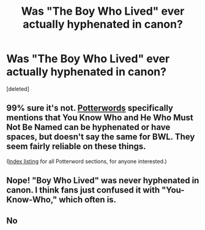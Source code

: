 #+TITLE: Was "The Boy Who Lived" ever actually hyphenated in canon?

* Was "The Boy Who Lived" ever actually hyphenated in canon?
:PROPERTIES:
:Score: 1
:DateUnix: 1508776151.0
:DateShort: 2017-Oct-23
:END:
[deleted]


** 99% sure it's not. [[https://potterwords.livejournal.com/7980.html][Potterwords]] specifically mentions that You Know Who and He Who Must Not Be Named can be hyphenated or have spaces, but doesn't say the same for BWL. They seem fairly reliable on these things.

([[https://potterwords.livejournal.com/9493.html][Index listing]] for all Potterword sections, for anyone interested.)
:PROPERTIES:
:Author: SilverCookieDust
:Score: 4
:DateUnix: 1508779562.0
:DateShort: 2017-Oct-23
:END:


** Nope! "Boy Who Lived" was never hyphenated in canon. I think fans just confused it with "You-Know-Who," which often is.
:PROPERTIES:
:Author: Dina-M
:Score: 1
:DateUnix: 1508787441.0
:DateShort: 2017-Oct-23
:END:


** No
:PROPERTIES:
:Score: 1
:DateUnix: 1508777037.0
:DateShort: 2017-Oct-23
:END:
